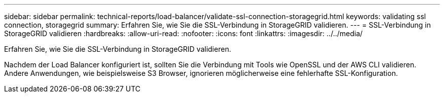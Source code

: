 ---
sidebar: sidebar 
permalink: technical-reports/load-balancer/validate-ssl-connection-storagegrid.html 
keywords: validating ssl connection, storagegrid 
summary: Erfahren Sie, wie Sie die SSL-Verbindung in StorageGRID validieren. 
---
= SSL-Verbindung in StorageGRID validieren
:hardbreaks:
:allow-uri-read: 
:nofooter: 
:icons: font
:linkattrs: 
:imagesdir: ../../media/


[role="lead"]
Erfahren Sie, wie Sie die SSL-Verbindung in StorageGRID validieren.

Nachdem der Load Balancer konfiguriert ist, sollten Sie die Verbindung mit Tools wie OpenSSL und der AWS CLI validieren. Andere Anwendungen, wie beispielsweise S3 Browser, ignorieren möglicherweise eine fehlerhafte SSL-Konfiguration.
